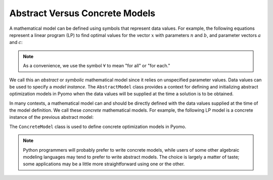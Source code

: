 Abstract Versus Concrete Models
-------------------------------

A mathematical model can be defined using symbols that represent data
values.  For example, the following equations represent a linear program
(LP) to find optimal values for the vector :math:`x` with parameters
:math:`n` and :math:`b`, and parameter vectors :math:`a` and :math:`c`:

.. math::
   :nowrap:

    \[
    \begin{array}{lll}
      \min      & \sum_{j=1}^n c_j x_j &\\
      \mathrm{s.t.} & \sum_{j=1}^n a_{ij} x_j \geq b_i & \forall i = 1 \ldots m\\
                & x_j \geq 0 & \forall j = 1 \ldots n
    \end{array}
    \]

.. note::

   As a convenience, we use the symbol :math:`\forall` to mean "for all"
   or "for each."

We call this an *abstract* or *symbolic* mathematical model since it
relies on unspecified parameter values.  Data values can be used to
specify a *model instance*.  The ``AbstractModel`` class provides a
context for defining and initializing abstract optimization models in
Pyomo when the data values will be supplied at the time a solution is to
be obtained.

In many contexts, a mathematical model can and should be directly
defined with the data values supplied at the time of the model
definition.  We call these *concrete* mathematical models.  For example,
the following LP model is a concrete instance of the previous abstract
model:

.. math::
   :nowrap:

    \[
    \begin{array}{ll}
     \min      & 2 x_1 + 3 x_2\\
     \mathrm{s.t.} & 3 x_1 + 4 x_2 \geq 1\\
               & x_1, x_2 \geq 0
    \end{array}
    \]

The ``ConcreteModel`` class is used to define concrete optimization
models in Pyomo.

.. note::

   Python programmers will probably prefer to write concrete models,
   while users of some other algebraic modeling languages may tend to
   prefer to write abstract models.  The choice is largely a matter of
   taste; some applications may be a little more straightforward using
   one or the other.
